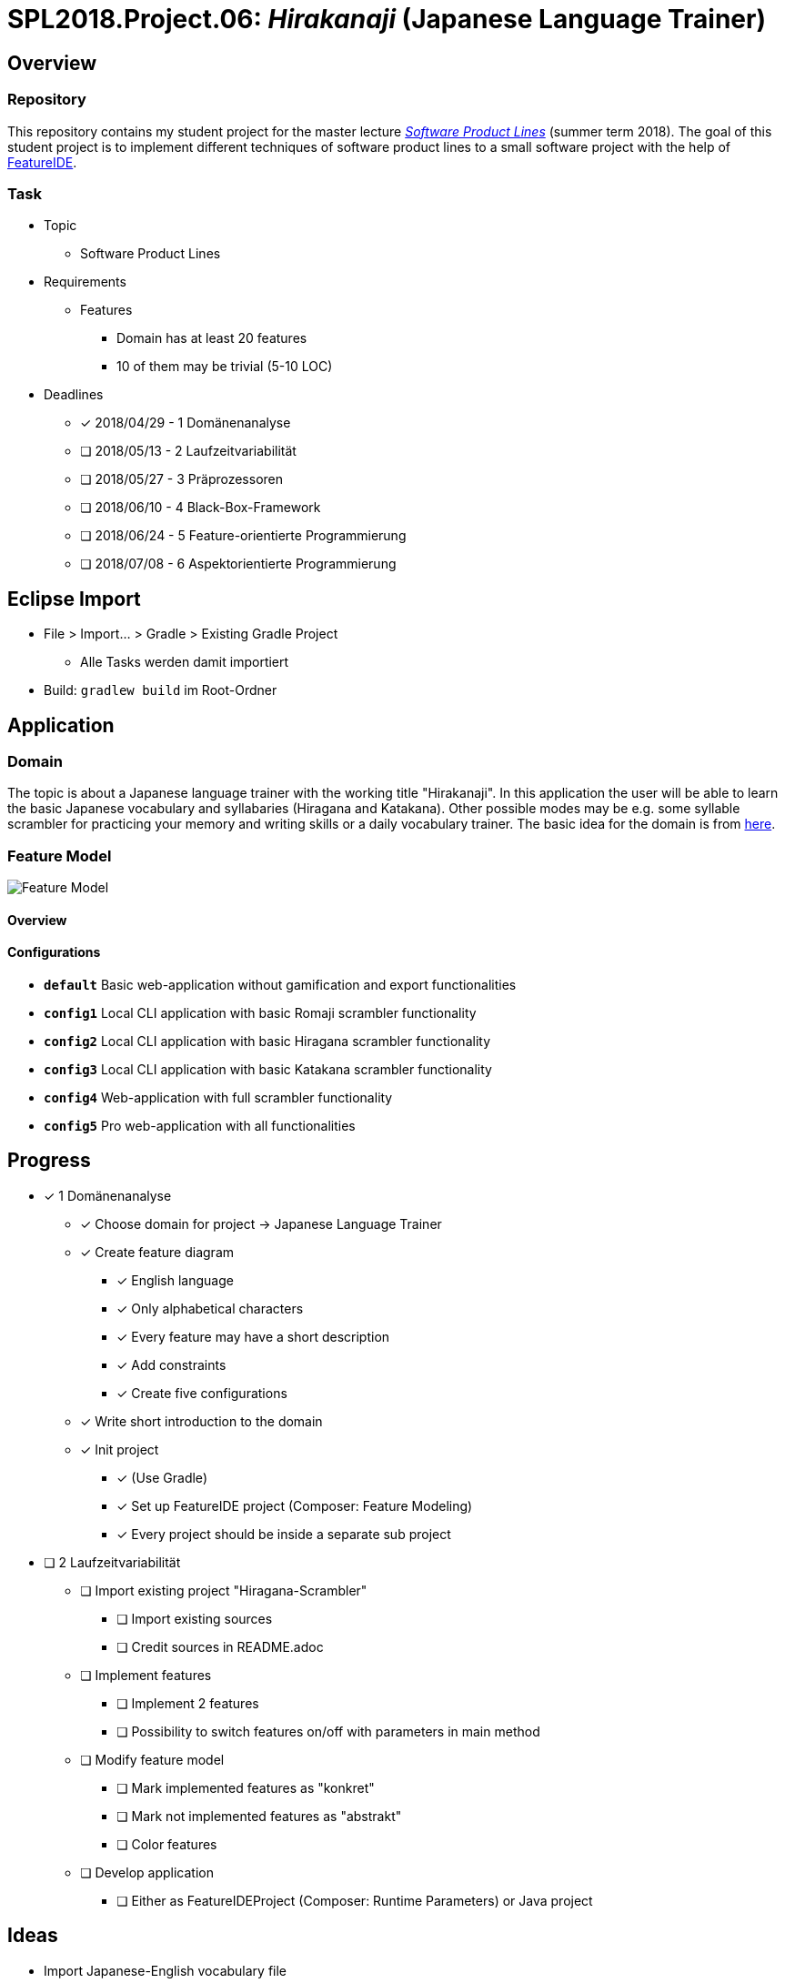 = SPL2018.Project.06: _Hirakanaji_ (Japanese Language Trainer)
:imagesdir: resources/img

== Overview
=== Repository
This repository contains my student project for the master lecture https://www.tu-braunschweig.de/isf/teaching/2013s/spl[_Software Product Lines_] (summer term 2018).
The goal of this student project is to implement different techniques of software product lines to a small software project with the help of https://featureide.github.io/[FeatureIDE].

=== Task
* Topic
    ** Software Product Lines

* Requirements
    ** Features
        *** Domain has at least 20 features
        *** 10 of them may be trivial (5-10 LOC)

* Deadlines
    ** [x] 2018/04/29 - 1 Domänenanalyse
    ** [ ] 2018/05/13 - 2 Laufzeitvariabilität
    ** [ ] 2018/05/27 - 3 Präprozessoren
    ** [ ] 2018/06/10 - 4 Black-Box-Framework
    ** [ ] 2018/06/24 - 5 Feature-orientierte Programmierung
    ** [ ] 2018/07/08 - 6 Aspektorientierte Programmierung

== Eclipse Import
* File > Import... > Gradle > Existing Gradle Project
    ** Alle Tasks werden damit importiert
* Build: `gradlew build` im Root-Ordner

== Application
=== Domain
The topic is about a Japanese language trainer with the working title "Hirakanaji".
In this application the user will be able to learn the basic Japanese vocabulary and syllabaries (Hiragana and Katakana).
Other possible modes may be e.g. some syllable scrambler for practicing your memory and writing skills or a daily vocabulary trainer.
The basic idea for the domain is from https://github.com/dmitrij-drandarov/Hiragana-Scrambler[here].

=== Feature Model
image::feature-model.png[Feature Model]

==== Overview
==== Configurations
* `*default*` Basic web-application without gamification and export functionalities
* `*config1*` Local CLI application with basic Romaji scrambler functionality
* `*config2*` Local CLI application with basic Hiragana scrambler functionality
* `*config3*` Local CLI application with basic Katakana scrambler functionality
* `*config4*` Web-application with full scrambler functionality
* `*config5*` Pro web-application with all functionalities

== Progress
* [x] 1 Domänenanalyse
    ** [x] Choose domain for project -> Japanese Language Trainer
    ** [x] Create feature diagram
        *** [x] English language
        *** [x] Only alphabetical characters
        *** [x] Every feature may have a short description
        *** [x] Add constraints
        *** [x] Create five configurations
    ** [x] Write short introduction to the domain
    ** [x] Init project
        *** [x] (Use Gradle)
        *** [x] Set up FeatureIDE project (Composer: Feature Modeling)
        *** [x] Every project should be inside a separate sub project

* [ ] 2 Laufzeitvariabilität
    ** [ ] Import existing project "Hiragana-Scrambler"
        *** [ ] Import existing sources
        *** [ ] Credit sources in README.adoc
    ** [ ] Implement features
        *** [ ] Implement 2 features
        *** [ ] Possibility to switch features on/off with parameters in main method
    ** [ ] Modify feature model
        *** [ ] Mark implemented features as "konkret"
        *** [ ] Mark not implemented features as "abstrakt"
        *** [ ] Color features
    ** [ ] Develop application
        *** [ ] Either as FeatureIDEProject (Composer: Runtime Parameters) or Java project

== Ideas
* Import Japanese-English vocabulary file
* Dictionary with search function

